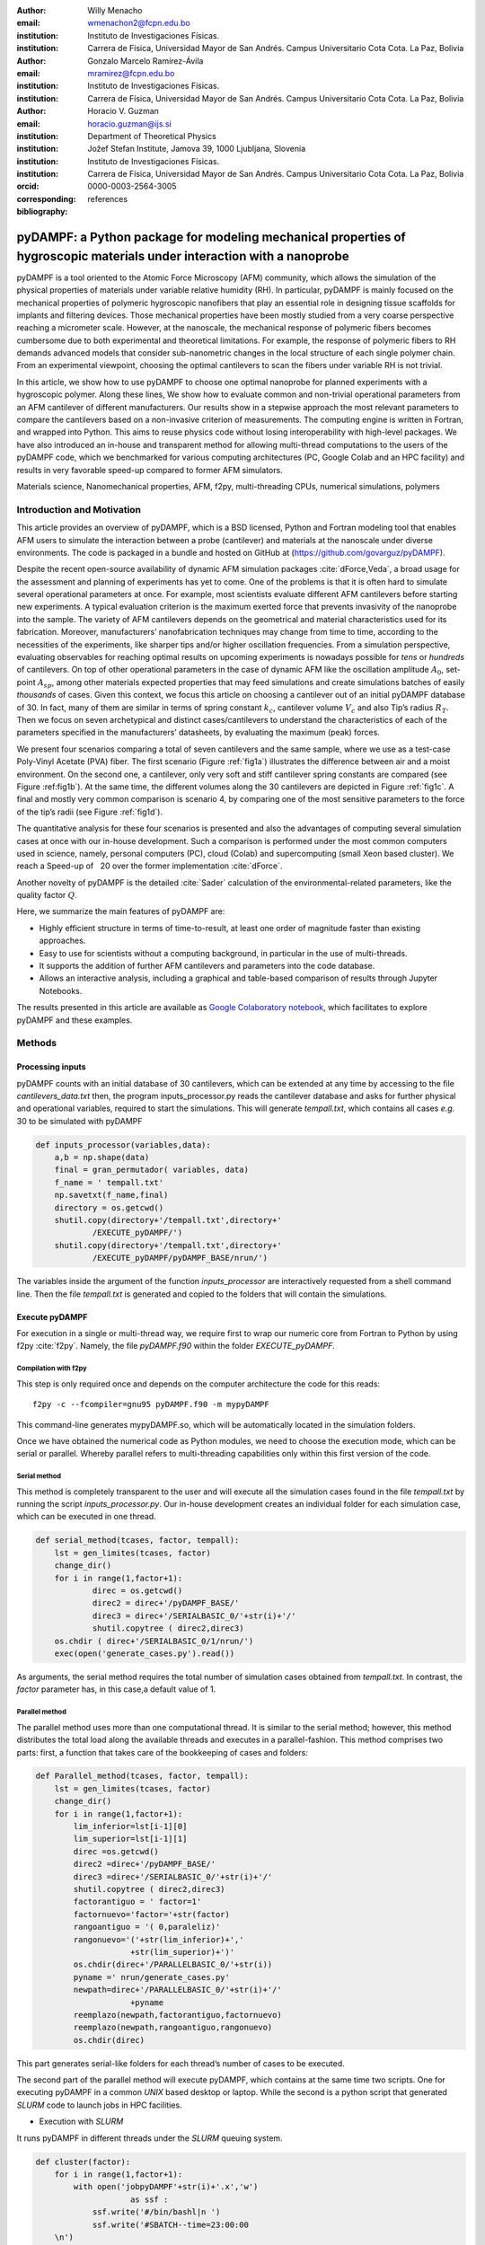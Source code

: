 :author: Willy Menacho
:email: wmenachon2@fcpn.edu.bo
:institution: Instituto de Investigaciones Físicas.
:institution: Carrera de Física, Universidad Mayor de San Andrés. Campus Universitario Cota Cota. La Paz, Bolivia


:author: Gonzalo Marcelo Ramírez-Ávila
:email: mramirez@fcpn.edu.bo
:institution: Instituto de Investigaciones Físicas.
:institution: Carrera de Física, Universidad Mayor de San Andrés. Campus Universitario Cota Cota. La Paz, Bolivia


:author: Horacio V. Guzman
:email: horacio.guzman@ijs.si
:institution: Department of Theoretical Physics
:institution: Jožef Stefan Institute, Jamova 39, 1000 Ljubljana, Slovenia
:institution: Instituto de Investigaciones Físicas.
:institution: Carrera de Física, Universidad Mayor de San Andrés. Campus Universitario Cota Cota. La Paz, Bolivia
:orcid: 0000-0003-2564-3005
:corresponding:

:bibliography: references

========================================================================================================================
pyDAMPF: a Python package for modeling mechanical properties of hygroscopic materials under interaction with a nanoprobe
========================================================================================================================


.. class:: abstract

   pyDAMPF is a tool oriented to the Atomic Force Microscopy (AFM) community, which allows the simulation of the physical properties of materials under variable relative humidity (RH). In particular, pyDAMPF is mainly focused on the mechanical properties of polymeric hygroscopic nanofibers that play an essential role in designing tissue scaffolds for implants and filtering devices. Those mechanical properties have been mostly studied from a very coarse perspective reaching a micrometer scale. However, at the nanoscale, the mechanical response of polymeric fibers becomes cumbersome due to both experimental and theoretical limitations. For example, the response of polymeric fibers to RH demands advanced models that consider sub-nanometric changes in the local structure of each single polymer chain. From an experimental viewpoint, choosing the optimal cantilevers to scan the fibers under variable RH is not trivial.

   In this article, we show how to use pyDAMPF to choose one optimal nanoprobe for planned experiments with a hygroscopic polymer. Along these lines, We show how to evaluate common and non-trivial operational parameters from an AFM cantilever of different manufacturers. Our results show in a stepwise approach the most relevant parameters to compare the cantilevers based on a non-invasive criterion of measurements. The computing engine is written in Fortran, and wrapped into Python. This aims to reuse physics code without losing interoperability with high-level packages. We have also introduced an in-house and transparent method for allowing multi-thread computations to the users of the pyDAMPF code, which we benchmarked for various computing architectures (PC, Google Colab and an HPC facility) and results in very favorable speed-up compared to former AFM simulators.

.. class:: keywords

   Materials science, Nanomechanical properties, AFM, f2py, multi-threading CPUs, numerical simulations, polymers

Introduction and Motivation
===========================

This article provides an overview of pyDAMPF, which is a BSD licensed, Python and Fortran modeling tool that enables AFM users to simulate the interaction between a probe (cantilever) and materials at the nanoscale under diverse environments. The code is packaged in a bundle and hosted on GitHub at (https://github.com/govarguz/pyDAMPF).

Despite the recent open-source availability of dynamic AFM simulation packages :cite:`dForce,Veda`, a broad usage for the assessment and planning of experiments has yet to come. One of the problems is that it is often hard to simulate several operational parameters at once. For example, most scientists evaluate different AFM cantilevers before starting new experiments. A typical evaluation criterion is the maximum exerted force that prevents invasivity of the nanoprobe into the sample. The variety of AFM cantilevers depends on the geometrical and material characteristics used for its fabrication. Moreover, manufacturers’ nanofabrication techniques may change from time to time, according to the necessities of the experiments, like sharper tips and/or higher oscillation frequencies. From a simulation perspective, evaluating observables for reaching optimal results on upcoming experiments is nowadays possible for *tens* or *hundreds* of cantilevers. On top of other operational parameters in the case of dynamic AFM like the oscillation amplitude :math:`A_0`, set-point :math:`A_{sp}`, among other materials expected properties that may feed simulations and create simulations batches of easily *thousands* of cases. Given this context, we focus this article on choosing a cantilever out of an initial pyDAMPF database of 30. In fact, many of them are similar in terms of spring constant :math:`k_c`, cantilever volume :math:`V_c` and also Tip’s radius :math:`R_T`. Then we focus on seven archetypical and distinct cases/cantilevers to understand the characteristics of each of the parameters specified in the manufacturers’ datasheets, by evaluating the maximum (peak) forces.

We present four scenarios comparing a total of seven cantilevers and the same sample, where we use as a test-case Poly-Vinyl Acetate (PVA) fiber. The first scenario (Figure :ref:`fig1a`) illustrates the difference between air and a moist environment. On the second one, a cantilever, only very soft and stiff cantilever spring constants are compared (see Figure :ref:fig1b`). At the same time, the different volumes along the 30 cantilevers are depicted in Figure :ref:`fig1c`. A final and mostly very common comparison is scenario 4, by comparing one of the most sensitive parameters to the force of the tip’s radii (see Figure :ref:`fig1d`).

The quantitative analysis for these four scenarios is presented and also the advantages of computing several simulation cases at once with our in-house development. Such a comparison is performed under the most common computers used in science, namely, personal computers (PC), cloud (Colab) and supercomputing (small Xeon based cluster). We reach a Speed-up of :math:`~` 20 over the former implementation :cite:`dForce`.

Another novelty of pyDAMPF is the detailed :cite:`Sader` calculation of the environmental-related parameters, like the quality factor :math:`Q`.

Here, we summarize the main features of pyDAMPF are:

- Highly efficient structure in terms of time-to-result, at least one order of magnitude faster than existing approaches.

- Easy to use for scientists without a computing background, in particular in the use of multi-threads.

- It supports the addition of further AFM cantilevers and parameters into the code database.

- Allows an interactive analysis, including a graphical and table-based comparison of results through Jupyter Notebooks.

The results presented in this article are available as `Google Colaboratory notebook <https://colab.research.google.com/drive/1ZM_aQsuYWUD2gnhcIhngpypJ6m1MbFxE?usp=sharing>`__, which facilitates to explore pyDAMPF and these examples.



Methods
=======


Processing inputs
-----------------


pyDAMPF counts with an initial database of 30 cantilevers, which can be extended at any time by accessing to the file *cantilevers_data.txt* then, the program inputs_processor.py reads the cantilever database and asks for further physical and operational variables, required to start the simulations. This will generate *tempall.txt*, which contains all cases *e.g.* 30 to be simulated with pyDAMPF

.. code-block:: python

    def inputs_processor(variables,data):
	a,b = np.shape(data)
	final = gran_permutador( variables, data)
	f_name = ' tempall.txt'
	np.savetxt(f_name,final)
	directory = os.getcwd()
	shutil.copy(directory+'/tempall.txt',directory+'
		/EXECUTE_pyDAMPF/')
	shutil.copy(directory+'/tempall.txt',directory+'
		/EXECUTE_pyDAMPF/pyDAMPF_BASE/nrun/')

The variables inside the argument of the function *inputs_processor* are interactively requested from a shell command line. Then the file *tempall.txt* is generated and copied to the folders that will contain the simulations.

Execute pyDAMPF
---------------

For execution in a single or multi-thread way, we require first to wrap our numeric core from Fortran to Python by using f2py :cite:`f2py`. Namely, the file *pyDAMPF.f90* within the folder *EXECUTE_pyDAMPF*.

Compilation with f2py
~~~~~~~~~~~~~~~~~~~~~

This step is only required once and depends on the computer architecture the code for this reads::

  f2py -c --fcompiler=gnu95 pyDAMPF.f90 -m mypyDAMPF

This command-line generates mypyDAMPF.so, which will be automatically located in the simulation folders.

Once we have obtained the numerical code as Python modules, we need to choose the execution mode, which can be serial or parallel. Whereby parallel refers to multi-threading capabilities only within this first version of the code.

Serial method
~~~~~~~~~~~~~

This method is completely transparent to the user and will execute all the simulation cases found in the file *tempall.txt* by running the script *inputs_processor.py*. Our in-house development creates an individual folder for each simulation case, which can be executed in one thread.

.. code-block:: python

    def serial_method(tcases, factor, tempall):
        lst = gen_limites(tcases, factor)
	change_dir()
	for i in range(1,factor+1):
		direc = os.getcwd()
		direc2 = direc+'/pyDAMPF_BASE/'
		direc3 = direc+'/SERIALBASIC_0/'+str(i)+'/'
		shutil.copytree ( direc2,direc3)
	os.chdir ( direc+'/SERIALBASIC_0/1/nrun/')
	exec(open('generate_cases.py').read())


As arguments, the serial method requires the total number of simulation cases obtained from *tempall.txt*. In contrast, the *factor* parameter has, in this case,a default value of 1.

Parallel method
~~~~~~~~~~~~~~~

The parallel method uses more than one computational thread. It is similar to the serial method; however, this method distributes the total load along the available threads and executes in a parallel-fashion. This method comprises two parts: first, a function that takes care of the bookkeeping of cases and folders:

.. code-block:: python

    def Parallel_method(tcases, factor, tempall):
	lst = gen_limites(tcases, factor)
	change_dir()
	for i in range(1,factor+1):
	    lim_inferior=lst[i-1][0]
	    lim_superior=lst[i-1][1]
	    direc =os.getcwd()
	    direc2 =direc+'/pyDAMPF_BASE/'
	    direc3 =direc+'/SERIALBASIC_0/'+str(i)+'/'
	    shutil.copytree ( direc2,direc3)
	    factorantiguo = ' factor=1'
	    factornuevo='factor='+str(factor)
	    rangoantiguo = '( 0,paraleliz)'
	    rangonuevo='('+str(lim_inferior)+','
	    		+str(lim_superior)+')'
	    os.chdir(direc+'/PARALLELBASIC_0/'+str(i))
	    pyname =' nrun/generate_cases.py'
	    newpath=direc+'/PARALLELBASIC_0/'+str(i)+'/'
	    		+pyname
	    reemplazo(newpath,factorantiguo,factornuevo)
	    reemplazo(newpath,rangoantiguo,rangonuevo)
	    os.chdir(direc)


This part generates serial-like folders for each thread’s number of cases to be executed.

The second part of the parallel method will execute pyDAMPF, which contains at the same time two scripts. One for executing pyDAMPF in a common *UNIX* based desktop or laptop. While the second is a python script that generated *SLURM* code to launch jobs in HPC facilities.

- Execution with *SLURM*

It runs pyDAMPF in different threads under the *SLURM* queuing system.

.. code-block:: python

    def cluster(factor):
        for i in range(1,factor+1):
	    with open('jobpyDAMPF'+str(i)+'.x','w') 
	    		as ssf :
	        ssf.write('#/bin/bashl|n ')
		ssf.write('#SBATCH--time=23:00:00
	\n')
		ssf.write('#SBATCH--constraint=
	epyc3\n')
		ssf.write('\n')
		ssf.write('ml Anaconda3/2019.10\n')
		ssf.write('\n')
		ssf.write('ml foss/2018a\n')
		ssf.write('\n')
		ssf.write('cd/home/$<USER>/pyDAMPF/
	EXECUTE_pyDAMPF/PARALLELBASIC_0/'+str(i)+'/nrun
	\n')
		ssf.write('\n')
		ssf.write('echo$pwd\n')
		ssf.write('\n')
		ssf.write('python3 generate_cases.py
	\n')
		ssf.close();
	    os.system(sbatch jobpyDAMPF)'+str(i)+'
	.x;')
	    os.system(rm jobpyDAMPF)'+str(i)+'.x;')


The above script generates *SLURM* jobs for a chosen set of threads; after launched, those jobs files are erased in order to improve bookkeeping.

- Parallel execution with *UNIX* based Laptops or Desktops

Usually, microscopes (AFM) computers have no SLURM pre-installed; for such a configuration, we run the following script:

.. code-block:: python

    def compute(factor):
	direc = os.getcwd()
	for i in range(1,factor+1):
	    os.chdir(direc+'/PARALLELBASIC_0/'+
	    		str(i)+'/nrun')
	    os.system('python3 generate_cases.py
	    		&')
	    os.chdir(direc)

This function allows the proper execution of the parallel case without a queuing system and where a slight delay might appear from thread to thread execution.

Analysis
--------

Graphically
~~~~~~~~~~~

-  With static graphics, as shown in Figures :ref:`fig2a`, :ref:`fig3a`, :ref:`fig4a` and :ref:`fig5`.

::

         python3 Graphical_analysis.py

-  With interactive graphics, as shown in Figure :ref:`fig6a`.

::

         pip install plotly

::

         jupyter notebook Graphical_analysis.ipynb



Quantitatively
~~~~~~~~~~~~~~

-  With static data table:

::

         python3 Quantitative_analysis.py

-  With interactive tables

   *Quantitative_analysis.ipynb* uses a minimalistic dashboard application for tabular data visualization `tabloo <https://github.com/bluenote10/tabloo>`__ with easy installation.:

::

         pip install tabloo

::

         jupyter notebook Quantitative_analysis.ipynb

Results and discussions
=======================

In Figure :ref:`fig1a`, we show four scenarios to be tackled in this test-case for pyDAMPF. As described in the introduction, the first scenario (Figure :ref:`fig1a`), compares between air and moist environment, the second tackles soft and stiff cantilevers(see Figure :ref:`fig1b`), next is Figure Figure :ref:`fig1c`, with the cantilever volume comparison and the force the tip’s radio (see Figure :ref:`fig1d`). Further details of the cantilevers depicted here are included in Table :ref:`tab1`.


.. figure:: casoa.png

    Schematic of the tip-sample interface comparing air at a given Relative Humidity with air. :label:`fig1a`

.. figure:: casob.png

    Schematic of the tip-sample interface comparing a hard (stiff) cantilever with a soft cantilever. :label:`fig1b`

.. figure:: casoc.png

    Schematic of the tip-sample interface comparing a cantilever with a high volume compared with a cantilever with a small volume. :label:`fig1c`


.. figure:: casod.png

    Schematic of the tip-sample interface comparing a cantilever with a wide tip with a cantilever with a sharp tip. :label:`fig1d`

The AFM is widely used for mechanical properties mapping of matter :cite:`GarciaRev2021`. Hence, the first comparison of the four scenarios points out to the force response versus time according to a Hertzian interaction :cite:`GuzmanScalingBJON2015`. In Figure :ref:`fig2a`, we see the humid air (RH = 60.1%) changes the measurement conditions by almost 10%. Using a stiffer cantilever (:math:`k_c=2.7 [N/m]`) will also increase the force by almost 50% from the softer one (:math:`k_c=0.8 [N/m]`), see Figure :ref:`fig2b`. Interestingly, the cantilever’s volume, a smaller cantilever, results in the highest force by almost doubling the force by almost five folds of the smallest volume (Figure :ref:`fig2c`). Finally, the Tip radius difference between 8 and 20 nm will impact the force in roughly 40 pN (Figure :ref:`fig2d`).


.. figure:: fig2aHR3.png

    Time-varying force for PVA at RH = 60.1% for different cantilevers. The simulations show elastic (Hertz) responses. For each curve, the maximum force value is the peak force. Two complete oscillations are shown corresponding to air at a given Relative Humidity with air. The simulations were performed for :math:`A_{sp}/A_{0}` = 0.8 . :label:`fig2a`


.. figure:: fig2bHR3.png

    Time-varying force for PVA at RH = 60.1% for different cantilevers. The simulations show elastic (Hertz) responses. For each curve, the maximum force value is the peak force. Two complete oscillations are shown corresponding to a hard (stiff) cantilever with a soft cantilever. The simulations were performed for :math:`A_{sp}/A_{0}` = 0.8 . :label:`fig2b`

.. figure:: fig2cHR3.png

    Time-varying force for PVA at RH = 60.1% for different cantilevers. The simulations show elastic (Hertz) responses. For each curve, the maximum force value is the peak force. Two complete oscillations are shown corresponding to a cantilever with a high volume compared with a cantilever with a small volume. The simulations were performed for :math:`A_{sp}/A_{0}` = 0.8 . :label:`fig2c`


.. figure:: fig2dHR3.png

    Time-varying force for PVA at RH = 60.1% for different cantilevers. The simulations show elastic (Hertz) responses. For each curve, the maximum force value is the peak force. Two complete oscillations are shown corresponding to a cantilever with a wide tip with a cantilever with a sharp tip. The simulations were performed for :math:`A_{sp}/A_{0}` = 0.8 . :label:`fig2d`

Now, if we consider literature values for different RH :cite:`Modul1, Modul2`, we can evaluate the Peak or Maximum Forces. This force in all cases depicted in Figure :ref:`fig3a` shows a monotonically increasing behavior with the higher Young modulus. Remarkably, the force varies in a range of 25% from dried PVA to one at RH = 60.1% (see Figure :ref:`fig3a`).




.. figure:: fig3a.png

    Peak force reached for a PVA sample subjected to different relative humidities 0.0%, 29.5%, 39.9% and 60.1% corresponding to air at a given Relative Humidity with air. The simulations were performed for :math:`A_{sp}/A_{0}` = 0.8 . :label:`fig3a`


.. figure:: fig3b.png

    Peak force reached for a PVA sample subjected to different relative humidities 0.0%, 29.5%, 39.9% and 60.1% corresponding to a hard (stiff) cantilever with a soft cantilever. The simulations were performed for :math:`A_{sp}/A_{0}` = 0.8 . :label:`fig3b`

.. figure:: fig3c.png

    Peak force reached for a PVA sample subjected to different relative humidities 0.0%, 29.5%, 39.9% and 60.1% corresponding to a cantilever with a high volume compared with a cantilever with a small volume. The simulations were performed for :math:`A_{sp}/A_{0}` = 0.8 . :label:`fig3c`


.. figure:: fig3d.png

    Peak force reached for a PVA sample subjected to different relative humidities 0.0%, 29.5%, 39.9% and 60.1% corresponding to a cantilever with a wide tip with a cantilever with a sharp tip. The simulations were performed for :math:`A_{sp}/A_{0}` = 0.8 . :label:`fig3d`


In order to properly describe operational parameters in dynamic AFM we analyze the peak force dependence with the set-point amplitude :math:`A_{sp}`. In Figure :ref:`fig4a`, we have the comparison of peak forces for the different cantilevers as a function of :math:`A_{sp}`. The sensitivity of the peak force is higher for the type of cantilevers with varying :math:`k_c` and :math:`V_c`. Nonetheless, the peak force dependence given by the Hertzian mechanics has a dependence with the square root of the tip radius, and for those Radii on Table :ref:`tab1` are not influencing the force much. However, they could strongly influence resolution :cite:`GuzmanScalingBJON2013`.


.. figure:: fig4aHR3.png

    Dependence of the maximum force on the set-point amplitude corresponding to air at a given Relative Humidity with air. :label:`fig4a`


.. figure:: fig4bHR3.png

    Dependence of the maximum force on the set-point amplitude corresponding to a hard (stiff) cantilever with a soft cantilever. :label:`fig4b`

.. figure:: fig4cHR3.png

    Dependence of the maximum force on the set-point amplitude corresponding to a cantilever with a high volume compared with a cantilever with a small volume. :label:`fig4c`


.. figure:: fig4dHR3.png

    Dependence of the maximum force on the set-point amplitude corresponding to a cantilever with a wide tip with a cantilever with a sharp tip. :label:`fig4d`

Figure :ref:`fig5` shows the dependence of the peak force as a function of :math:`k_c`, :math:`V_c`, and :math:`R_T`, respectively, for all the cantilevers listed in Table :ref:`tab1`; constituting a graphical summary of the seven analyzed cantilevers for completeness of the analysis.


.. figure:: fig5cutCOMPLETEHR3.png

    Dependence of the maximum force with the most important characteristics of each cantilever, filtering the cantilevers used for the scenarios , the figure shows maximum force dependent on the: (a)  force constant k, (b)  cantilever tip radius, and (c) cantilever volume, respectively. The simulations were performed for $A_{sp}/A_{0}$ = 0.8. :label:`fig5`


Another way to summarize the results in AFM simulations if to show the Force vs. Distance curves (see Fig. :ref:`fig6a`), which in these case show exactly how for example a stiffer cantilever may penetrate more into the sample by simple checking the distance cantilever *e* reaches. On the other hand, it also jumps into the eyes that a cantilever with small volume *f* has less damping from the environment and thus it also indents more than the ones with higher volume. Although these type of plots are the easiest to make, they carry lots of experimental information. In addition, pyDAMPF can plot such 3D figures interactively that enables a detailed comparison of those curves.



.. figure:: fig6HR0.png

    Three-dimensional plots of the various cantilevers provided by the manufacturer and those in the pyDAMPF database that establish a given maximum force at a given distance between the tip and the sample for a PVA polymer subjected to RH= 0\% with E = 930 [MPa]. :label:`fig6a`



.. figure:: fig6HR3.png

    Three-dimensional plots of the various cantilevers provided by the manufacturer and those in the pyDAMPF database that establish a given maximum force at a given distance between the tip and the sample for a PVA polymer subjected to  RH = 60.1\% with E = 248.8 [MPa]. :label:`fig6b`


As we aim a massive use of pyDAMPF, we also perform the corresponding benchmarks on four different computing platforms, where two of them resembles the standard PC or Laptop found at the labs, and the other two aim to cloud and HPC facilities, respectively (see Table :ref:`tab2` for details).



.. figure:: fig7serialvsparalelo1.png

    Comparison of times taken by both the parallel method and the serial method. :label:`fig7a`

.. figure:: fig7speedblox.png

    Speed up parallel method. :label:`fig7b`

Figure :ref:`fig7a` shows the average run time for the serial and parallel implementation. Despite a slightly higher performance for the case of the HPC cluster nodes, a high-end computer (PC 2) may also reach similar values, which is our current goal. Another striking aspect observed by looking at the speed-up, is the maximum and minimum run times, which notoriously show the on-demand character of cloud services. As their maxima and minima show the highest variations.


.. figure:: tab1.png

    Data used for Figs. :ref:`fig2a`, :ref:`fig3a` and :ref:`fig4a` with an :math:`A_0=10[nm]` . Observe that the quality factor and Young's modulus have three different values respectively for RH1 = 29.5\%, RH2 = 39.9\% y RH3 = 60.1\%. $^{**}$ The values presented for Quality Factor :math:`Q` were calculated at  `Google Colaboratory notebook Q calculation <https://colab.research.google.com/drive/1O1xjLfmMoL6J4EwVods95zfelzr8GDUQ?usp=sharing>`__, using the method proposed by :cite:`Sader, Sader2`. :label:`tab1`

.. figure:: tab2.png

    Computers used to run pyDAMPF and Former work :cite:`dForce`, $^*$ the free version of Colab provides this capability, there are two paid versions which provide much greater capacity, these versions known as Colab Pro and Colab Pro+ are only available in some countries. :label:`tab2`


.. figure:: tab3.png

    Execution times per computational thread, for each computer. Note that each 	Thread consists of 9 simulation cases, with a sum time showing the total of 90 cases for evaluating 3 different Young moduli and 30 cantilevers at the same time. :label:`tab3`

To calculate the speed up we use the following equation:

.. math:: S = \frac{t_{total}}{t_{thread}} %= \frac{Case_{time}}{Thread_{average}}

Where :math:`S` is the speed up , :math:`t_{Thread}` is the execution time of a computational thread, and :math:`t_{Total}` is the sum of times, shown in the table :ref:`tab3`. For our calculations we used the highest, the average and the lowest execution time per thread.

Limitations
============

The main limitation of dynamic AFM simulators based in continuum modeling is that sometimes a molecular behavior is overlooked. Such a limitation comes from the multiple time and length scales behind the physics of complex systems, as it is the case of polymers and biopolymers. In this regard, several efforts on the multiscale modeling of materials have been proposed, joining mainly efforts to stretch the multiscale gap :cite:`GuzmanCPC2019`. We also plan to do so, within a current project, for modeling the polymeric fibers as molecular chains and providing "feedback" between models from a top-down strategy. Code-wise, the implementation will be also gradually improved. Nonetheless, to maintain scientific code is a challenging task. In particular without the support for our students once they finish their thesis. In this respect, we will seek software funding and more community contributions.

Future work
============
There are several improvements that are planned for pyDAMPF.

-  We plan to include a link to molecular dynamics simulations of polymer chains in a multiscale like approach.

-  We plan to use experimental values with less uncertainty to boost    semi-empirical models based on pyDAMPF.

-  The code is still not very clean and some internal cleanup is necessary. This is especially true for the Python backend which may require a refactoring.

-  Some AI optimization was also envisioned, particularly for optimizing criteria and comparing operational parameters.

Conclusions
============

In summary, pyDAMPF is a highly efficient and adaptable simulation tool aimed at analyzing, planning and interpreting dynamic AFM experiments.

It is important to keep in mind that pyDAMPF uses cantilever manufacturers information to analyze, evaluate and choose a certain nanoprobe that fulfills experimental criteria. If this will not be the case, it will advise the experimentalists on what to expect from their measurements and the response a material may have. We currently support multi-thread execution using in-house development. However, in our outlook, we plan to extend the code to GPU by using transpiling tools, like compyle :cite:`compyleScipy2019`, as the availability of GPUs also increases in standard workstations. In addition, we have shown how to reuse a widely tested Fortran code :cite:`GuzmanACSnano2013` and wrap it as a python module to profit from pythonic libraries and interactivity via Jupyter notebooks. Implementing new interaction forces for the simulator is straightforward. However, this code includes the state-of-the-art contact, viscous, van der Waals, capillarity and electrostatic forces used for physics at the interfaces. Moreover, we plan to implement soon semi-empirical analysis and multiscale modeling with molecular dynamics simulations.3

Acknowledgments
===============

H.V.G thanks the financial support by the Slovenian Research Agency (Funding No. P1-0055). We gratefully acknowledge the fruitful discussions with Tomas Corrales.

